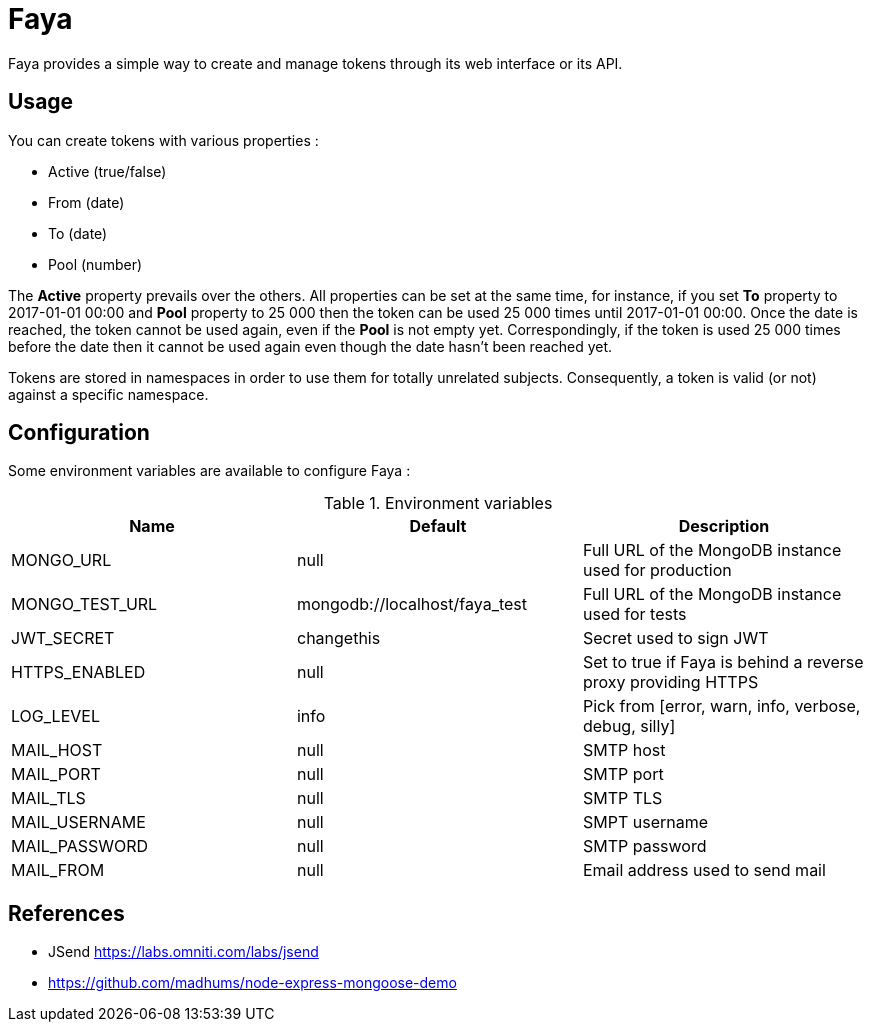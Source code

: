 = Faya

Faya provides a simple way to create and manage tokens through its web interface or its API.

== Usage

You can create tokens with various properties :

* Active (true/false)
* From (date)
* To (date)
* Pool (number)

The *Active* property prevails over the others. All properties can be set at the same time,
for instance, if you set *To* property to 2017-01-01 00:00 and *Pool* property to 25 000
then the token can be used 25 000 times until 2017-01-01 00:00.
Once the date is reached, the token cannot be used again, even if the *Pool* is not empty yet.
Correspondingly, if the token is used 25 000 times before the date
then it cannot be used again even though the date hasn't been reached yet.

Tokens are stored in namespaces in order to use them for totally unrelated subjects.
Consequently, a token is valid (or not) against a specific namespace.

== Configuration

Some environment variables are available to configure Faya :


.Environment variables
[options="header"]
|===
|Name |Default |Description

|MONGO_URL
|null
|Full URL of the MongoDB instance used for production

|MONGO_TEST_URL
|mongodb://localhost/faya_test
|Full URL of the MongoDB instance used for tests

|JWT_SECRET
|changethis
|Secret used to sign JWT

|HTTPS_ENABLED
|null
|Set to true if Faya is behind a reverse proxy providing HTTPS

|LOG_LEVEL
|info
|Pick from [error, warn, info, verbose, debug, silly]

|MAIL_HOST
|null
|SMTP host

|MAIL_PORT
|null
|SMTP port

|MAIL_TLS
|null
|SMTP TLS

|MAIL_USERNAME
|null
|SMPT username

|MAIL_PASSWORD
|null
|SMTP password

|MAIL_FROM
|null
|Email address used to send mail
|===


== References

* JSend https://labs.omniti.com/labs/jsend
* https://github.com/madhums/node-express-mongoose-demo